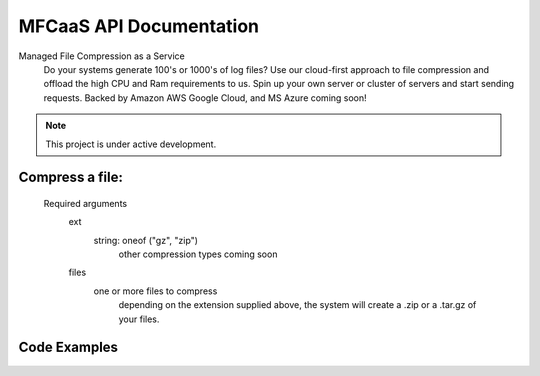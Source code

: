 MFCaaS API Documentation
========================

Managed File Compression as a Service
   Do your systems generate 100's or 1000's of log files?
   Use our cloud-first approach to file compression and offload the high CPU and Ram requirements to us.
   Spin up your own server or cluster of servers and start sending requests.
   Backed by Amazon AWS
   Google Cloud, and MS Azure coming soon!



.. note::

   This project is under active development.
   

Compress a file:
---------------
   Required arguments
      ext
         string: oneof ("gz", "zip")
            other compression types coming soon
      files
         one or more files to compress
            depending on the extension supplied above, the system will create a .zip or a .tar.gz of your files.


Code Examples
-------------

.. code-block::
   :caption: CURL
      curl --location 'http://my-server/compress' \
      --form 'files=@"/C:/data/large-file.txt"' \
      --form 'ext="zip"'
